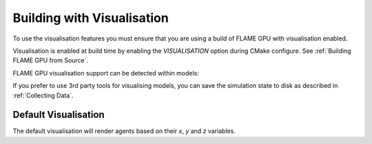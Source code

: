 Building with Visualisation
===========================

To use the visualisation features you must ensure that you are using a build of FLAME GPU with visualisation enabled.

Visualisation is enabled at build time by enabling the `VISUALISATION` option during CMake configure. See  :ref:`Building FLAME GPU from Source`.

FLAME GPU visualisation support can be detected within models:

.. tabs::

  .. code-tab:: cuda CUDA C++

    #ifdef VISUALISATION
        // Visualisation specific code
    #endif

  .. code-tab:: python

    if pyflamegpu.VISUALISATION:
        # Visualisation specific code

If you prefer to use 3rd party tools for visualising models, you can save the simulation state to disk as described in :ref:`Collecting Data`. 

Default Visualisation
---------------------

The default visualisation will render agents based on their `x`, `y` and `z` variables.
